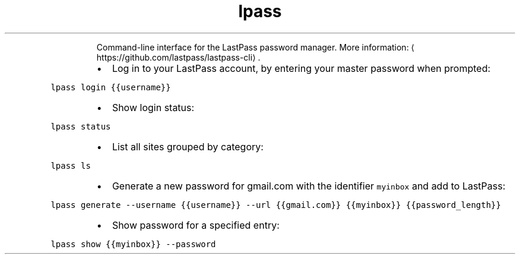 .TH lpass
.PP
.RS
Command\-line interface for the LastPass password manager.
More information: \[la]https://github.com/lastpass/lastpass-cli\[ra]\&.
.RE
.RS
.IP \(bu 2
Log in to your LastPass account, by entering your master password when prompted:
.RE
.PP
\fB\fClpass login {{username}}\fR
.RS
.IP \(bu 2
Show login status:
.RE
.PP
\fB\fClpass status\fR
.RS
.IP \(bu 2
List all sites grouped by category:
.RE
.PP
\fB\fClpass ls\fR
.RS
.IP \(bu 2
Generate a new password for gmail.com with the identifier \fB\fCmyinbox\fR and add to LastPass:
.RE
.PP
\fB\fClpass generate \-\-username {{username}} \-\-url {{gmail.com}} {{myinbox}} {{password_length}}\fR
.RS
.IP \(bu 2
Show password for a specified entry:
.RE
.PP
\fB\fClpass show {{myinbox}} \-\-password\fR

